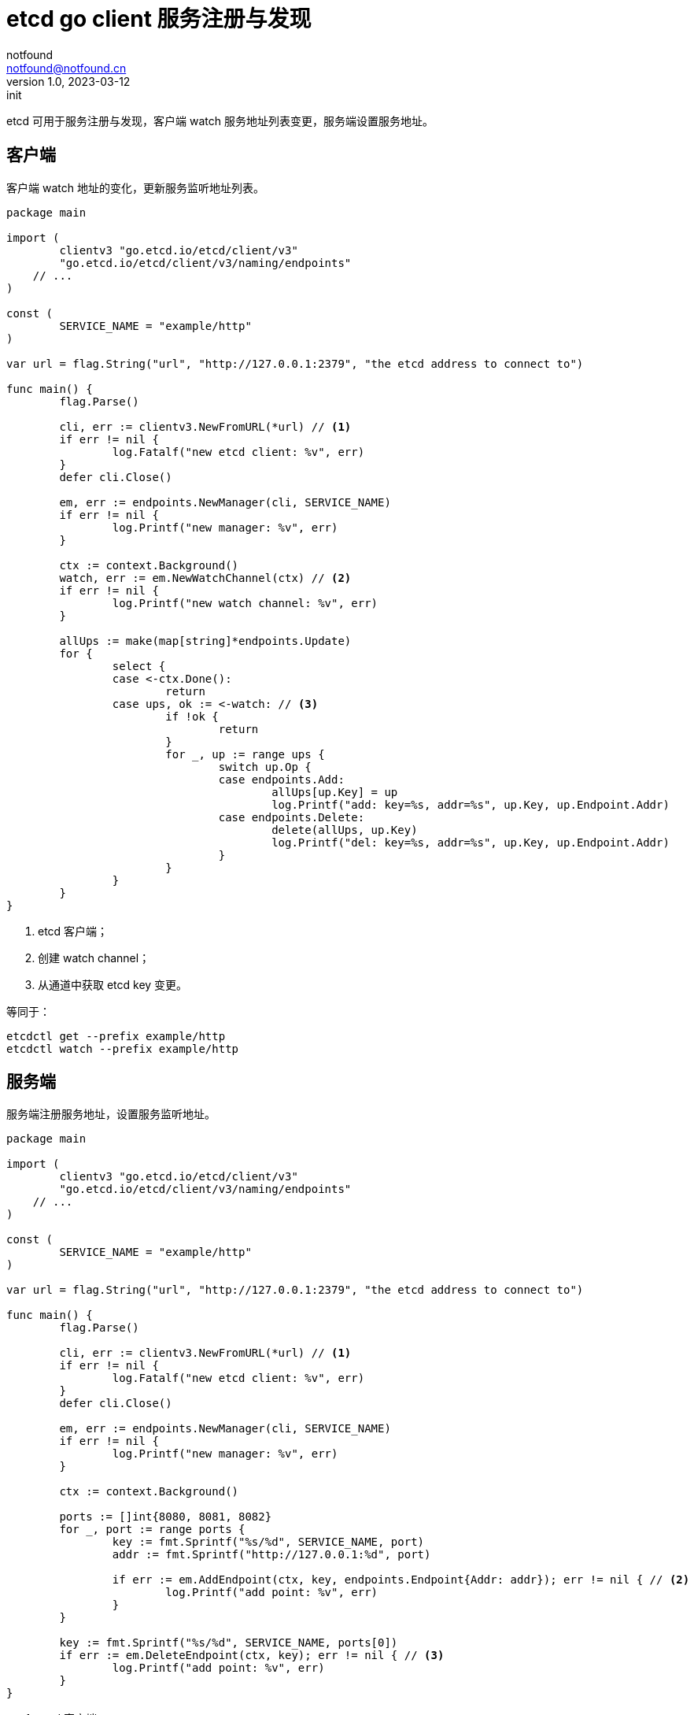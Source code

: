 = etcd go client 服务注册与发现
notfound <notfound@notfound.cn>
1.0, 2023-03-12: init

:page-slug: distribution-etcd-watch
:page-category: distribution

etcd 可用于服务注册与发现，客户端 watch 服务地址列表变更，服务端设置服务地址。

== 客户端

客户端 watch 地址的变化，更新服务监听地址列表。

[source,go]
----
package main

import (
	clientv3 "go.etcd.io/etcd/client/v3"
	"go.etcd.io/etcd/client/v3/naming/endpoints"
    // ...
)

const (
	SERVICE_NAME = "example/http"
)

var url = flag.String("url", "http://127.0.0.1:2379", "the etcd address to connect to")

func main() {
	flag.Parse()

	cli, err := clientv3.NewFromURL(*url) // <1>
	if err != nil {
		log.Fatalf("new etcd client: %v", err)
	}
	defer cli.Close()

	em, err := endpoints.NewManager(cli, SERVICE_NAME)
	if err != nil {
		log.Printf("new manager: %v", err)
	}

	ctx := context.Background()
	watch, err := em.NewWatchChannel(ctx) // <2>
	if err != nil {
		log.Printf("new watch channel: %v", err)
	}

	allUps := make(map[string]*endpoints.Update)
	for {
		select {
		case <-ctx.Done():
			return
		case ups, ok := <-watch: // <3>
			if !ok {
				return
			}
			for _, up := range ups {
				switch up.Op {
				case endpoints.Add:
					allUps[up.Key] = up
					log.Printf("add: key=%s, addr=%s", up.Key, up.Endpoint.Addr)
				case endpoints.Delete:
					delete(allUps, up.Key)
					log.Printf("del: key=%s, addr=%s", up.Key, up.Endpoint.Addr)
				}
			}
		}
	}
}
----
<1> etcd 客户端；
<2> 创建 watch channel；
<3> 从通道中获取 etcd key 变更。

等同于：

[source,bash]
----
etcdctl get --prefix example/http
etcdctl watch --prefix example/http
----

== 服务端

服务端注册服务地址，设置服务监听地址。

[source,go]
----
package main

import (
	clientv3 "go.etcd.io/etcd/client/v3"
	"go.etcd.io/etcd/client/v3/naming/endpoints"
    // ...
)

const (
	SERVICE_NAME = "example/http"
)

var url = flag.String("url", "http://127.0.0.1:2379", "the etcd address to connect to")

func main() {
	flag.Parse()

	cli, err := clientv3.NewFromURL(*url) // <1>
	if err != nil {
		log.Fatalf("new etcd client: %v", err)
	}
	defer cli.Close()

	em, err := endpoints.NewManager(cli, SERVICE_NAME)
	if err != nil {
		log.Printf("new manager: %v", err)
	}

	ctx := context.Background()

	ports := []int{8080, 8081, 8082}
	for _, port := range ports {
		key := fmt.Sprintf("%s/%d", SERVICE_NAME, port)
		addr := fmt.Sprintf("http://127.0.0.1:%d", port)

		if err := em.AddEndpoint(ctx, key, endpoints.Endpoint{Addr: addr}); err != nil { // <2>
			log.Printf("add point: %v", err)
		}
	}

	key := fmt.Sprintf("%s/%d", SERVICE_NAME, ports[0])
	if err := em.DeleteEndpoint(ctx, key); err != nil { // <3>
		log.Printf("add point: %v", err)
	}
}
----
<1> etcd 客户端；
<2> 注册服务：将当前服务的监听地址添加到 etcd 中；
<3> 移除服务：将当前服务的监听地址从 etcd 中移除。

== 参考

* https://etcd.io/docs/v3.5/dev-guide/grpc_naming/
